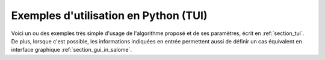 Exemples d'utilisation en Python (TUI)
++++++++++++++++++++++++++++++++++++++

Voici un ou des exemples très simple d'usage de l'algorithme proposé et de ses
paramètres, écrit en :ref:`section_tui`. De plus, lorsque c'est possible, les
informations indiquées en entrée permettent aussi de définir un cas équivalent
en interface graphique :ref:`section_gui_in_salome`.

